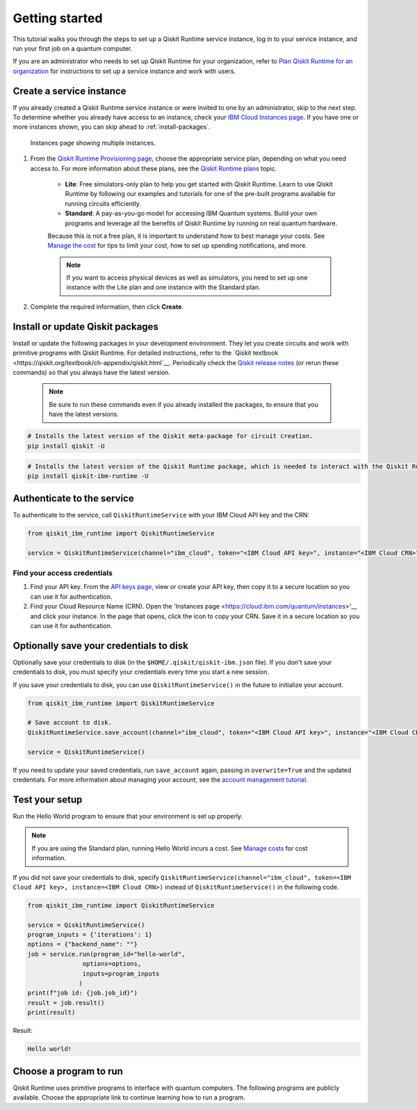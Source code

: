 Getting started
================

This tutorial walks you through the steps to set up a Qiskit Runtime service instance, log in to your service instance, and run your first job on a quantum computer.

If you are an administrator who needs to set up Qiskit Runtime for your organization, refer to `Plan Qiskit Runtime for an organization <quickstart-org>`__ for instructions to set up a service instance and work with users.


Create a service instance
---------------------------------


If you already created a Qiskit Runtime service instance or were invited to one by an administrator, skip to the next step. To determine whether you already have access to an instance, check your `IBM Cloud Instances page <https://cloud.ibm.com/quantum/instances>`__. If you have one or more instances shown, you can skip ahead to :ref:`install-packages`.

.. figure:: ../images/instances.png
   :alt: This image shows an Instances page with two instances.

   Instances page showing multiple instances.   

1. From the `Qiskit Runtime Provisioning page <https://cloud.ibm.com/catalog/services/quantum-computing>`__, choose the appropriate service plan, depending on what you need access to. For more information about these plans, see the `Qiskit Runtime plans <plans>`__ topic.

      - **Lite**: Free simulators-only plan to help you get started with Qiskit Runtime. Learn to use Qiskit Runtime by following our examples and tutorials for one of the pre-built programs available for running circuits efficiently.
      - **Standard**: A pay-as-you-go model for accessing IBM Quantum systems. Build your own programs and leverage all the benefits of Qiskit Runtime by running on real quantum hardware.

      Because this is not a free plan, it is important to understand how to best manage your costs. See `Manage the cost <cost>`__ for tips to limit your cost, how to set up spending notifications, and more.

      .. note::

         If you want to access physical devices as well as simulators, you need to set up one instance with the Lite plan and one instance with the Standard plan.
      

2. Complete the required information, then click **Create**.

.. _install-packages:

Install or update Qiskit packages
-----------------------------------


Install or update the following packages in your development environment. They let you create circuits and work with primitive programs with Qiskit Runtime. For detailed instructions, refer to the `Qiskit textbook <https://qiskit.org/textbook/ch-appendix/qiskit.html`__. Periodically check the `Qiskit release notes <https://qiskit.org/documentation/release_notes.html>`__ (or rerun these commands) so that you always have the latest version.

 .. note::

    Be sure to run these commands even if you already installed the packages, to ensure that you have the latest versions.


.. code-block:: python

   # Installs the latest version of the Qiskit meta-package for circuit creation.
   pip install qiskit -U


.. code-block:: python

   # Installs the latest version of the Qiskit Runtime package, which is needed to interact with the Qiskit Runtime primitives on IBM Cloud.
   pip install qiskit-ibm-runtime -U


Authenticate to the service
-----------------------------------


To authenticate to the service, call ``QiskitRuntimeService`` with your IBM Cloud API key and the CRN:

.. code-block:: python

   from qiskit_ibm_runtime import QiskitRuntimeService

   service = QiskitRuntimeService(channel="ibm_cloud", token="<IBM Cloud API key>", instance="<IBM Cloud CRN>")


Find your access credentials
^^^^^^^^^^^^^^^^^^^^^^^^^^^^^^^

1. Find your API key. From the `API keys page <https://cloud.ibm.com/iam/apikeys>`__, view or create your API key, then copy it to a secure location so you can use it for authentication.
2. Find your Cloud Resource Name (CRN). Open the 'Instances page <https://cloud.ibm.com/quantum/instances>'__ and click your instance. In the page that opens, click the icon to copy your CRN. Save it in a secure location so you can use it for authentication.


Optionally save your credentials to disk
-------------------------------------------


Optionally save your credentials to disk (in the ``$HOME/.qiskit/qiskit-ibm.json`` file). If you don't save your credentials to disk, you must specify your credentials every time you start a new session.

If you save your credentials to disk, you can use ``QiskitRuntimeService()`` in the future to initialize your account.

.. code-block:: python

   from qiskit_ibm_runtime import QiskitRuntimeService

   # Save account to disk.
   QiskitRuntimeService.save_account(channel="ibm_cloud", token="<IBM Cloud API key>", instance="<IBM Cloud CRN>")

   service = QiskitRuntimeService()


If you need to update your saved credentials, run ``save_account`` again, passing in ``overwrite=True``  and the updated credentials. For more information about managing your account, see the `account management tutorial <https://qiskit.org/documentation/partners/qiskit_ibm_runtime/tutorials/04_account_management.html>`__.

Test your setup
-------------------

Run the Hello World program to ensure that your environment is set up properly.

.. note::
   If you are using the Standard plan, running Hello World incurs a cost. See `Manage costs <cost>`__ for cost information.

If you did not save your credentials to disk, specify ``QiskitRuntimeService(channel="ibm_cloud", token=<IBM Cloud API key>, instance=<IBM Cloud CRN>)``
instead of ``QiskitRuntimeService()`` in the following code.

.. code-block:: python

   from qiskit_ibm_runtime import QiskitRuntimeService

   service = QiskitRuntimeService()
   program_inputs = {'iterations': 1}
   options = {"backend_name": ""}
   job = service.run(program_id="hello-world",
                  options=options,
                  inputs=program_inputs
                 )
   print(f"job id: {job.job_id}")
   result = job.result()
   print(result)


Result:

.. code-block:: 

       Hello world!


Choose a program to run
----------------------------------


Qiskit Runtime uses primitive programs to interface with quantum computers. The following programs are publicly available. Choose the appropriate link to continue learning how to run a program.

.. nbgallery::

   ../tutorials/how-to-getting-started-with-sampler
   ../tutorials/how-to-getting-started-with-estimator





